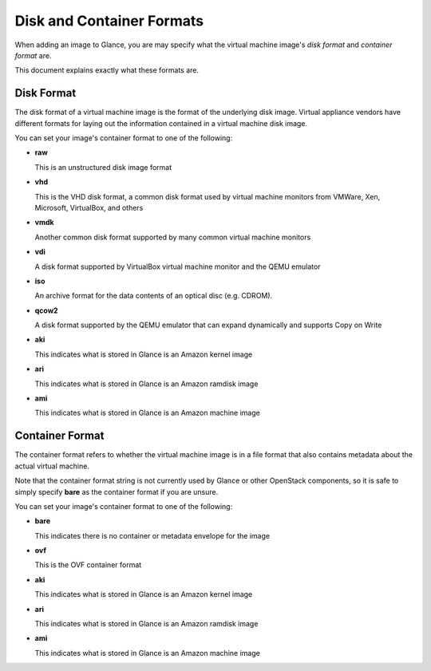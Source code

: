 ..
      Copyright 2011 OpenStack, LLC
      All Rights Reserved.

      Licensed under the Apache License, Version 2.0 (the "License"); you may
      not use this file except in compliance with the License. You may obtain
      a copy of the License at

          http://www.apache.org/licenses/LICENSE-2.0

      Unless required by applicable law or agreed to in writing, software
      distributed under the License is distributed on an "AS IS" BASIS, WITHOUT
      WARRANTIES OR CONDITIONS OF ANY KIND, either express or implied. See the
      License for the specific language governing permissions and limitations
      under the License.

Disk and Container Formats
==========================

When adding an image to Glance, you are may specify what the virtual
machine image's *disk format* and *container format* are.

This document explains exactly what these formats are.

Disk Format
-----------

The disk format of a virtual machine image is the format of the underlying
disk image. Virtual appliance vendors have different formats for laying out
the information contained in a virtual machine disk image.

You can set your image's container format to one of the following:

* **raw**

  This is an unstructured disk image format

* **vhd**

  This is the VHD disk format, a common disk format used by virtual machine
  monitors from VMWare, Xen, Microsoft, VirtualBox, and others

* **vmdk**

  Another common disk format supported by many common virtual machine monitors

* **vdi**

  A disk format supported by VirtualBox virtual machine monitor and the QEMU
  emulator

* **iso**

  An archive format for the data contents of an optical disc (e.g. CDROM).

* **qcow2**

  A disk format supported by the QEMU emulator that can expand dynamically and
  supports Copy on Write

* **aki**

  This indicates what is stored in Glance is an Amazon kernel image

* **ari**

  This indicates what is stored in Glance is an Amazon ramdisk image

* **ami**

  This indicates what is stored in Glance is an Amazon machine image

Container Format
----------------

The container format refers to whether the virtual machine image is in a
file format that also contains metadata about the actual virtual machine.

Note that the container format string is not currently used by Glance or
other OpenStack components, so it is safe to simply specify **bare** as
the container format if you are unsure.

You can set your image's container format to one of the following:

* **bare**

  This indicates there is no container or metadata envelope for the image

* **ovf**

  This is the OVF container format

* **aki**

  This indicates what is stored in Glance is an Amazon kernel image

* **ari**

  This indicates what is stored in Glance is an Amazon ramdisk image

* **ami**

  This indicates what is stored in Glance is an Amazon machine image
